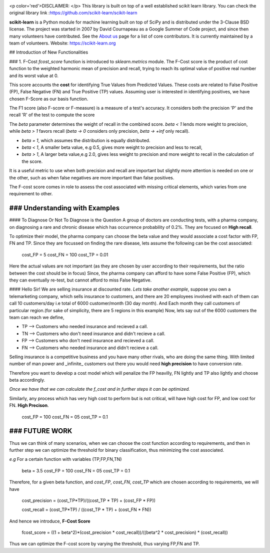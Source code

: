 ﻿
.. -*- mode: rst -*-

|Azure|_ |Travis|_ |Codecov|_ |CircleCI|_ |PythonVersion|_ |PyPi|_ |DOI|_

.. |Azure| image:: https://dev.azure.com/scikit-learn/scikit-learn/_apis/build/status/scikit-learn.scikit-learn?branchName=master
.. _Azure: https://dev.azure.com/scikit-learn/scikit-learn/_build/latest?definitionId=1&branchName=master

.. |Travis| image:: https://api.travis-ci.org/scikit-learn/scikit-learn.svg?branch=master
.. _Travis: https://travis-ci.org/scikit-learn/scikit-learn

.. |Codecov| image:: https://codecov.io/github/scikit-learn/scikit-learn/badge.svg?branch=master&service=github
.. _Codecov: https://codecov.io/github/scikit-learn/scikit-learn?branch=master

.. |CircleCI| image:: https://circleci.com/gh/scikit-learn/scikit-learn/tree/master.svg?style=shield&circle-token=:circle-token
.. _CircleCI: https://circleci.com/gh/scikit-learn/scikit-learn

.. |PythonVersion| image:: https://img.shields.io/badge/python-3.6%20%7C%203.7%20%7C%203.8-blue
.. _PythonVersion: https://img.shields.io/badge/python-3.6%20%7C%203.7%20%7C%203.8-blue

.. |PyPi| image:: https://badge.fury.io/py/scikit-learn.svg
.. _PyPi: https://badge.fury.io/py/scikit-learn

.. |DOI| image:: https://zenodo.org/badge/21369/scikit-learn/scikit-learn.svg
.. _DOI: https://zenodo.org/badge/latestdoi/21369/scikit-learn/scikit-learn

.. image:: doc/logos/scikit-learn-logo.png
  :target: https://scikit-learn.org/

<p color='red'>DISCLAIMER: </p> This library is built on top of a well established scikit learn library. You can check the original library link :https://github.com/scikit-learn/scikit-learn

**scikit-learn** is a Python module for machine learning built on top of SciPy and is distributed under the 3-Clause BSD license. The project was started in 2007 by David Cournapeau as a Google Summer
of Code project, and since then many volunteers have contributed. See
the `About us <https://scikit-learn.org/dev/about.html#authors>`__ page
for a list of core contributors. It is currently maintained by a team of volunteers. Website: https://scikit-learn.org

## Introduction  of New Functionalities

### 1. F-Cost
`fcost_score` function is introduced to `sklearn.metrics` module.
The F-Cost score is the product of cost function to the weighted harmonic mean of precision and recall, trying to reach its optimal value of positive real number and its worst value at 0.

This score accounts the **cost** for identifying True Values
from Predicted Values. These costs are related to False Positive (FP), False Negative (FN) and True Positive (TP) values. Assuming user is interested in identifying positives, we have chosen F-Score as our basis function.

The F1 score (also F-score or F-measure) is a measure of a test's accuracy.  It considers both the precision 'P' and the recall 'R' of the test to compute the score 

The `beta` parameter determines the weight of recall in the combined score. `beta < 1` lends more weight to precision, while `beta > 1` favors recall (`beta -> 0` considers only precision, `beta -> +inf` only recall).

- `beta = 1`, which assumes the distribution is equally distributed.
- `beta < 1`, A smaller beta value, e.g 0.5, gives more weight to precision and less to recall, 
- `beta > 1`, A larger beta value,e.g 2.0, gives less weight to precision and more weight to recall in the calculation of the score.

It is a useful metric to use when both precision and recall are important but slightly more attention is needed on one or the other, such as when false negatives are more important than false positives.

The F-cost score comes in role to assess the cost associated with missing critical elements, which varies from one requirement to other.

### Understanding with Examples
-------------------------------------------------------------
#### To Diagnose Or Not To Diagnose is the Question
A group of doctors are conducting tests, with a pharma company, on diagnosing a rare and chronic disease which has occurrence probability of 0.2%. They are focused on **High recall**.

To optimize their model, the pharma company can choose the beta value and they would associate a cost factor with  FP, FN and TP. Since they are focussed on finding the rare disease, lets assume the following can be the cost associated:

    cost_FP = 5
    cost_FN = 100
    cost_TP = 0.01

Here the actual values are not important (as they are chosen by user according to their requirements, but the ratio between the cost should be in focus) Since, the pharma company can afford to have some False Positive (FP), which they can eventually re-test, but cannot afford to miss False Negative.

#### Hello Sir! We are selling insurance at discounted rate.
*Lets take another example*, suppose you own a telemarketing company, which sells insurance to customers, and there are 20 employees involved with each of them can call 10 customers/day i.e total of 6000 customer/month (30 day month). 
And Each month they call customers of particular region.(for sake of simplicity, there are 5 regions in this example)
Now, lets say out of the 6000 customers the team can reach we define,  

- TP --> Customers who needed insurance and recieved a call.
- TN --> Customers who don't need insurance and didn't recieve a call.
- FP --> Customers who don't need insurance and recieved a call.
- FN --> Customers who needed insurance and didn't recieve a call.

Selling insurance is a competitive business and you have many other rivals, who are doing the same thing. With limited number of man power and _infinite_ customers out there you would need **high precision** to have conversion rate.

Therefore you want to develop a cost model which will penalize the FP heavilly, FN lightly and TP also lightly and choose beta accordingly.

*Once we have that we can calculate the f_cost and in further steps it can be optimized.*

Similarly, any process which has very high cost to perform but is not critical, will have high cost for FP, and low cost for FN. **High Precison**.

    cost_FP =  100
    cost_FN = 05
    cost_TP  = 0.1

### FUTURE WORK
----------
Thus we can think of many scenarios, when we can choose the cost function according to requirements, and then in further step we can optimize the threshold for binary classification, thus minimizing the cost associated.

*e.g* For a certain function with variables (TP,FP,FN,TN)

    beta = 3.5
    cost_FP =  100
    cost_FN =  05
    cost_TP  = 0.1

Therefore, for a given beta function, and  `cost_FP`, `cost_FN`, `cost_TP` which are chosen according to requirements, we will have

    cost_precision = (cost_TP*TP)/((cost_TP * TP) + (cost_FP * FP))
    
    cost_recall = (cost_TP*TP) / ((cost_TP * TP) + (cost_FN * FN))

And hence we introduce, **F-Cost Score** 

    fcost_score = ((1 + beta^2)*(cost_precision * cost_recall))/((beta^2 * cost_precision) * (cost_recall))

Thus we can optimize the F-cost score by varying the threshold, thus varying FP,FN and TP.

